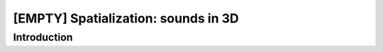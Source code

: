 [EMPTY] Spatialization: sounds in 3D
====================================

Introduction
------------
.. todo ..

